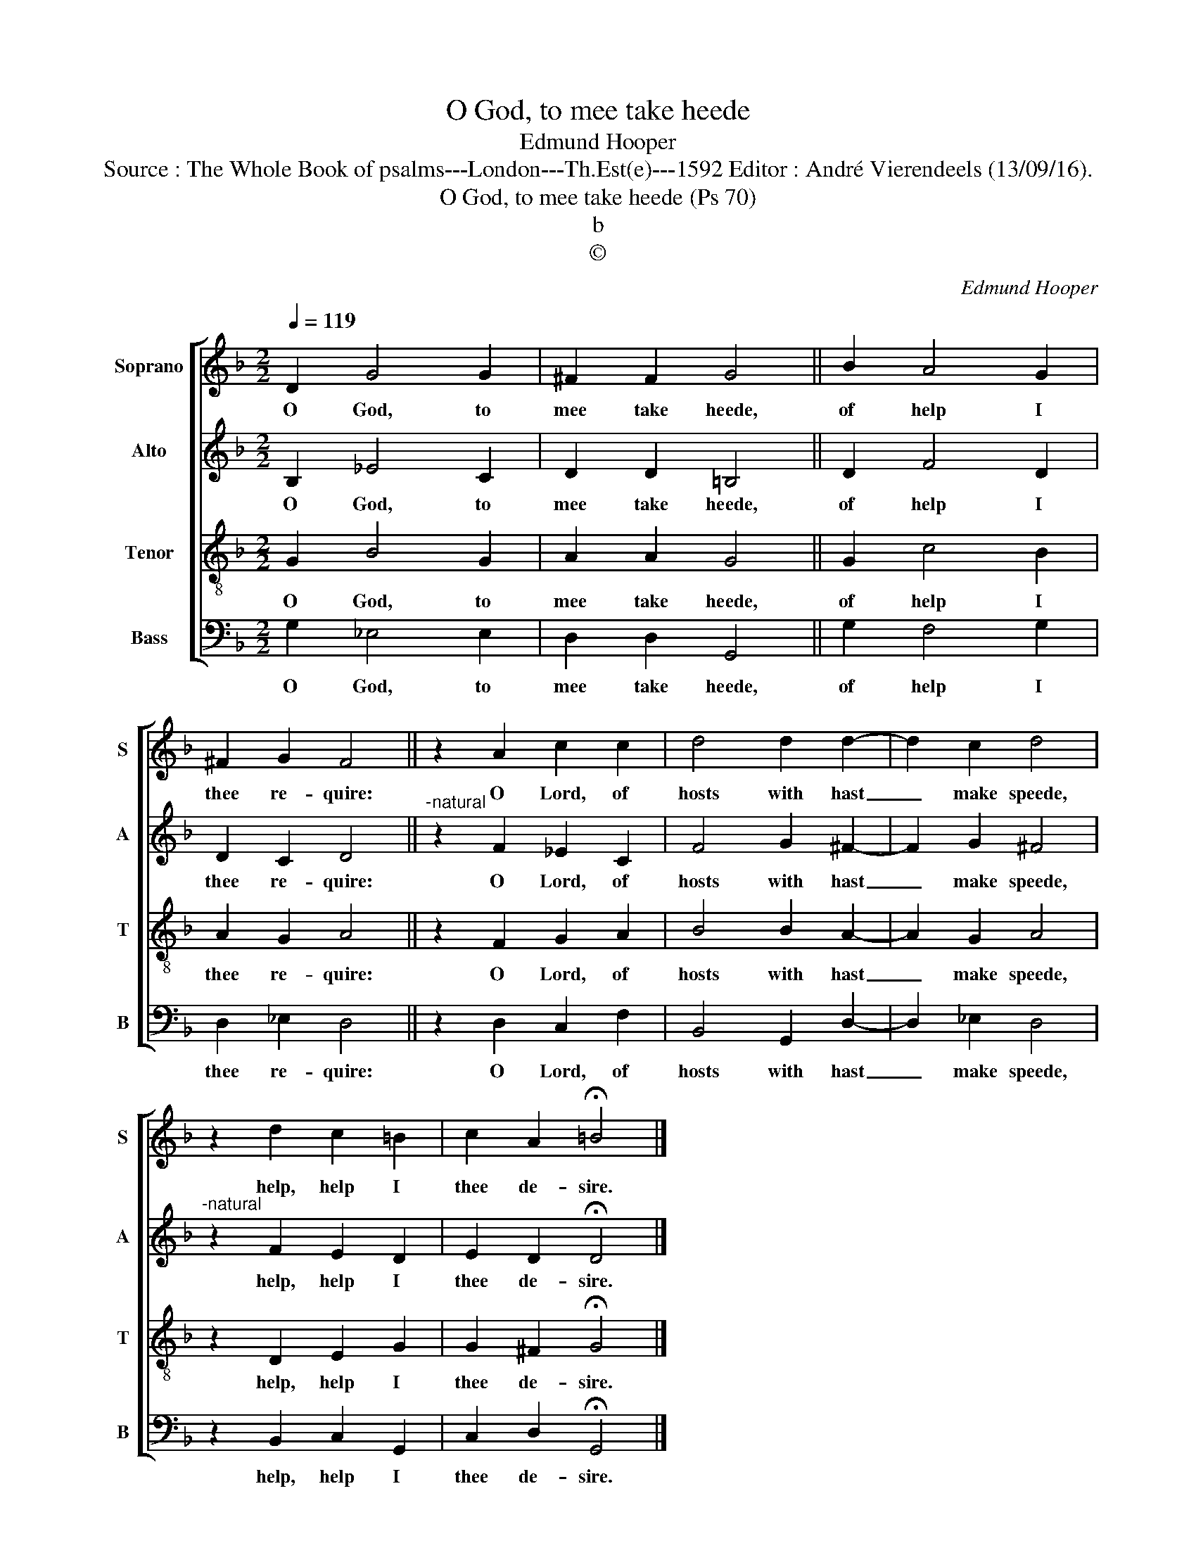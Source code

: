 X:1
T:O God, to mee take heede
T:Edmund Hooper
T:Source : The Whole Book of psalms---London---Th.Est(e)---1592 Editor : André Vierendeels (13/09/16).
T:O God, to mee take heede (Ps 70)
T:b
T:©
C:Edmund Hooper
Z:©
%%score [ 1 2 3 4 ]
L:1/8
Q:1/4=119
M:2/2
K:F
V:1 treble nm="Soprano" snm="S"
V:2 treble nm="Alto" snm="A"
V:3 treble-8 nm="Tenor" snm="T"
V:4 bass nm="Bass" snm="B"
V:1
 D2 G4 G2 | ^F2 F2 G4 || B2 A4 G2 | ^F2 G2 F4 || z2 A2 c2 c2 | d4 d2 d2- | d2 c2 d4 | %7
w: O God, to|mee take heede,|of help I|thee re- quire:|O Lord, of|hosts with hast|_ make speede,|
 z2 d2 c2 =B2 | c2 A2 !fermata!=B4 |] %9
w: help, help I|thee de- sire.|
V:2
 B,2 _E4 C2 | D2 D2 =B,4 || D2 F4 D2 | D2 C2 D4 ||"^-natural" z2 F2 _E2 C2 | F4 G2 ^F2- | %6
w: O God, to|mee take heede,|of help I|thee re- quire:|O Lord, of|hosts with hast|
 F2 G2 ^F4 |"^-natural" z2 F2 E2 D2 | E2 D2 !fermata!D4 |] %9
w: _ make speede,|help, help I|thee de- sire.|
V:3
 G2 B4 G2 | A2 A2 G4 || G2 c4 B2 | A2 G2 A4 || z2 F2 G2 A2 | B4 B2 A2- | A2 G2 A4 | z2 D2 E2 G2 | %8
w: O God, to|mee take heede,|of help I|thee re- quire:|O Lord, of|hosts with hast|_ make speede,|help, help I|
 G2 ^F2 !fermata!G4 |] %9
w: thee de- sire.|
V:4
 G,2 _E,4 E,2 | D,2 D,2 G,,4 || G,2 F,4 G,2 | D,2 _E,2 D,4 || z2 D,2 C,2 F,2 | B,,4 G,,2 D,2- | %6
w: O God, to|mee take heede,|of help I|thee re- quire:|O Lord, of|hosts with hast|
 D,2 _E,2 D,4 | z2 B,,2 C,2 G,,2 | C,2 D,2 !fermata!G,,4 |] %9
w: _ make speede,|help, help I|thee de- sire.|


